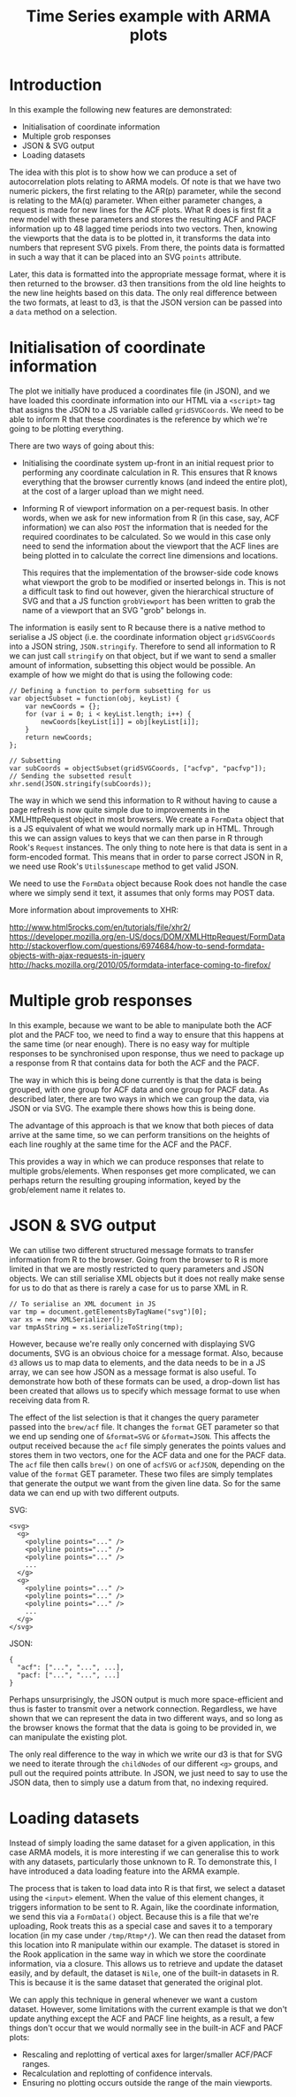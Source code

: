 #+TITLE: Time Series example with ARMA plots

* Introduction

In this example the following new features are demonstrated:

+ Initialisation of coordinate information
+ Multiple grob responses
+ JSON & SVG output
+ Loading datasets

The idea with this plot is to show how we can produce a set of
autocorrelation plots relating to ARMA models. Of note is that we have
two numeric pickers, the first relating to the AR(p) parameter, while
the second is relating to the MA(q) parameter. When either parameter
changes, a request is made for new lines for the ACF plots. What R
does is first fit a new model with these parameters and stores the
resulting ACF and PACF information up to 48 lagged time periods into
two vectors. Then, knowing the viewports that the data is to be
plotted in, it transforms the data into numbers that represent SVG
pixels. From there, the points data is formatted in such a way that it
can be placed into an SVG ~points~ attribute.

Later, this data is formatted into the appropriate message format,
where it is then returned to the browser. d3 then transitions from the
old line heights to the new line heights based on this data. The only
real difference between the two formats, at least to d3, is that the
JSON version can be passed into a ~data~ method on a selection.

* Initialisation of coordinate information

The plot we initially have produced a coordinates file (in JSON), and
we have loaded this coordinate information into our HTML via a
~<script>~ tag that assigns the JSON to a JS variable called
~gridSVGCoords~. We need to be able to inform R that these coordinates
is the reference by which we're going to be plotting everything.

There are two ways of going about this:

+ Initialising the coordinate system up-front in an initial request
  prior to performing any coordinate calculation in R. This ensures
  that R knows everything that the browser currently knows (and indeed
  the entire plot), at the cost of a larger upload than we might need.

+ Informing R of viewport information on a per-request basis. In other
  words, when we ask for new information from R (in this case, say,
  ACF information) we can also ~POST~ the information that is needed
  for the required coordinates to be calculated. So we would in this
  case only need to send the information about the viewport that the
  ACF lines are being plotted in to calculate the correct line
  dimensions and locations.

  This requires that the implementation of the browser-side code knows
  what viewport the grob to be modified or inserted belongs in. This
  is not a difficult task to find out however, given the hierarchical
  structure of SVG and that a JS function ~grobViewport~ has been
  written to grab the name of a viewport that an SVG "grob" belongs in.

The information is easily sent to R because there is a native method
to serialise a JS object (i.e.  the coordinate information object
~gridSVGCoords~ into a JSON string, ~JSON.stringify~. Therefore to
send all information to R we can just call ~stringify~ on that object,
but if we want to send a smaller amount of information, subsetting
this object would be possible. An example of how we might do that is
using the following code:

: // Defining a function to perform subsetting for us
: var objectSubset = function(obj, keyList) {
:     var newCoords = {};
:     for (var i = 0; i < keyList.length; i++) {
:         newCoords[keyList[i]] = obj[keyList[i]];
:     }
:     return newCoords;
: };
:
: // Subsetting
: var subCoords = objectSubset(gridSVGCoords, ["acfvp", "pacfvp"]);
: // Sending the subsetted result
: xhr.send(JSON.stringify(subCoords));

The way in which we send this information to R without having to cause
a page refresh is now quite simple due to improvements in the
XMLHttpRequest object in most browsers. We create a ~FormData~ object
that is a JS equivalent of what we would normally mark up in
HTML. Through this we can assign values to keys that we can then parse
in R through Rook's ~Request~ instances. The only thing to note here
is that data is sent in a form-encoded format. This means that in
order to parse correct JSON in R, we need use Rook's ~Utils$unescape~
method to get valid JSON.

We need to use the ~FormData~ object because Rook does not handle the
case where we simply send it text, it assumes that only forms may POST
data.

More information about improvements to XHR:

http://www.html5rocks.com/en/tutorials/file/xhr2/
https://developer.mozilla.org/en-US/docs/DOM/XMLHttpRequest/FormData
http://stackoverflow.com/questions/6974684/how-to-send-formdata-objects-with-ajax-requests-in-jquery
http://hacks.mozilla.org/2010/05/formdata-interface-coming-to-firefox/

* Multiple grob responses

In this example, because we want to be able to manipulate both the ACF
plot and the PACF too, we need to find a way to ensure that this
happens at the same time (or near enough). There is no easy way for
multiple responses to be synchronised upon response, thus we need to
package up a response from R that contains data for both the ACF and
the PACF.

The way in which this is being done currently is that the data is
being grouped, with one group for ACF data and one group for PACF
data. As described later, there are two ways in which we can group the
data, via JSON or via SVG. The example there shows how this is being
done.

The advantage of this approach is that we know that both pieces of
data arrive at the same time, so we can perform transitions on the
heights of each line roughly at the same time for the ACF and the
PACF.

This provides a way in which we can produce responses that relate to
multiple grobs/elements. When responses get more complicated, we can
perhaps return the resulting grouping information, keyed by the
grob/element name it relates to.

* JSON & SVG output

We can utilise two different structured message formats to transfer
information from R to the browser. Going from the browser to R is more
limited in that we are mostly restricted to query parameters and JSON
objects. We can still serialise XML objects but it does not really
make sense for us to do that as there is rarely a case for us to parse
XML in R.

: // To serialise an XML document in JS
: var tmp = document.getElementsByTagName("svg")[0];
: var xs = new XMLSerializer();
: var tmpAsString = xs.serializeToString(tmp);

However, because we're really only concerned with displaying SVG
documents, SVG is an obvious choice for a message format. Also,
because ~d3~ allows us to map data to elements, and the data needs to
be in a JS array, we can see how JSON as a message format is also
useful. To demonstrate how both of these formats can be used, a
drop-down list has been created that allows us to specify which
message format to use when receiving data from R.

The effect of the list selection is that it changes the query
parameter passed into the ~brew/acf~ file. It changes the ~format~ GET
parameter so that we end up sending one of ~&format=SVG~ or
~&format=JSON~. This affects the output received because the ~acf~
file simply generates the points values and stores them in two
vectors, one for the ACF data and one for the PACF data. The ~acf~
file then calls ~brew()~ on one of ~acfSVG~ or ~acfJSON~, depending on
the value of the ~format~ GET parameter. These two files are simply
templates that generate the output we want from the given line
data. So for the same data we can end up with two different outputs.

SVG:

: <svg>
:   <g>
:     <polyline points="..." />
:     <polyline points="..." />
:     <polyline points="..." />
:     ...
:   </g>
:   <g>
:     <polyline points="..." />
:     <polyline points="..." />
:     <polyline points="..." />
:     ...
:   </g>
: </svg>

JSON:

: {
:   "acf": ["...", "...", ...],
:   "pacf: ["...", "...", ...]
: }

Perhaps unsurprisingly, the JSON output is much more space-efficient
and thus is faster to transmit over a network connection. Regardless,
we have shown that we can represent the data in two different ways,
and so long as the browser knows the format that the data is going to
be provided in, we can manipulate the existing plot.

The only real difference to the way in which we write our d3 is that
for SVG we need to iterate through the ~childNodes~ of our different
~<g>~ groups, and pull out the required points attribute. In JSON, we
just need to say to use the JSON data, then to simply use a datum from
that, no indexing required.

* Loading datasets

Instead of simply loading the same dataset for a given application, in
this case ARMA models, it is more interesting if we can generalise
this to work with any datasets, particularly those unknown to R. To
demonstrate this, I have introduced a data loading feature into the
ARMA example.

The process that is taken to load data into R is that first, we select
a dataset using the ~<input>~ element. When the value of this element
changes, it triggers information to be sent to R. Again, like the
coordinate information, we send this via a ~FormData()~
object. Because this is a file that we're uploading, Rook treats this
as a special case and saves it to a temporary location (in my case
under ~/tmp/Rtmp*/~). We can then read the dataset from this location
into R manipulate within our example. The dataset is stored in the
Rook application in the same way in which we store the coordinate
information, via a closure. This allows us to retrieve and update the
dataset easily, and by default, the dataset is ~Nile~, one of the
built-in datasets in R. This is because it is the same dataset that
generated the original plot.

We can apply this technique in general whenever we want a custom
dataset. However, some limitations with the current example is that we
don't update anything except the ACF and PACF line heights, as a
result, a few things don't occur that we would normally see in the
built-in ACF and PACF plots:

+ Rescaling and replotting of vertical axes for larger/smaller
  ACF/PACF ranges.
+ Recalculation and replotting of confidence intervals.
+ Ensuring no plotting occurs outside the range of the main viewports.
